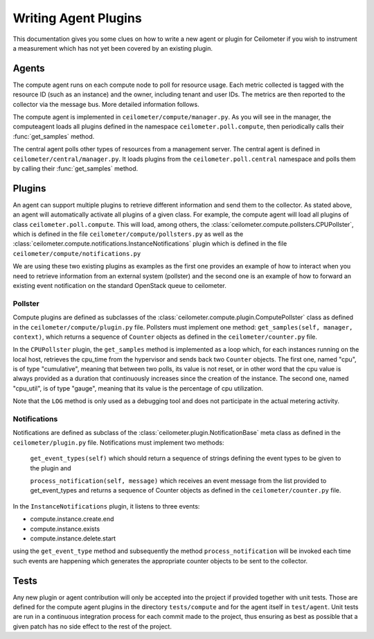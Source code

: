 ..
      Copyright 2012 Nicolas Barcet for Canonical

      Licensed under the Apache License, Version 2.0 (the "License"); you may
      not use this file except in compliance with the License. You may obtain
      a copy of the License at

          http://www.apache.org/licenses/LICENSE-2.0

      Unless required by applicable law or agreed to in writing, software
      distributed under the License is distributed on an "AS IS" BASIS, WITHOUT
      WARRANTIES OR CONDITIONS OF ANY KIND, either express or implied. See the
      License for the specific language governing permissions and limitations
      under the License.

=======================
 Writing Agent Plugins
=======================

This documentation gives you some clues on how to write a new agent or
plugin for Ceilometer if you wish to instrument a measurement which
has not yet been covered by an existing plugin.

Agents
======

The compute agent runs on each compute node to poll for resource
usage. Each metric collected is tagged with the resource ID (such as
an instance) and the owner, including tenant and user IDs. The metrics
are then reported to the collector via the message bus. More detailed
information follows.

The compute agent is implemented in ``ceilometer/compute/manager.py``. As
you will see in the manager, the computeagent loads all plugins defined in
the namespace ``ceilometer.poll.compute``, then periodically calls their
:func:`get_samples` method.

The central agent polls other types of resources from a management server.
The central agent is defined in ``ceilometer/central/manager.py``. It loads
plugins from the ``ceilometer.poll.central`` namespace and polls them by
calling their :func:`get_samples` method.

Plugins
=======

An agent can support multiple plugins to retrieve different
information and send them to the collector. As stated above, an agent
will automatically activate all plugins of a given class. For example,
the compute agent will load all plugins of class
``ceilometer.poll.compute``.  This will load, among others, the
:class:`ceilometer.compute.pollsters.CPUPollster`, which is defined in
the file ``ceilometer/compute/pollsters.py`` as well as the
:class:`ceilometer.compute.notifications.InstanceNotifications` plugin
which is defined in the file ``ceilometer/compute/notifications.py``

We are using these two existing plugins as examples as the first one provides
an example of how to interact when you need to retrieve information from an
external system (pollster) and the second one is an example of how to forward
an existing event notification on the standard OpenStack queue to ceilometer.

Pollster
--------

Compute plugins are defined as subclasses of the
:class:`ceilometer.compute.plugin.ComputePollster` class as defined in
the ``ceilometer/compute/plugin.py`` file. Pollsters must implement one
method: ``get_samples(self, manager, context)``, which returns a
sequence of ``Counter`` objects as defined in the
``ceilometer/counter.py`` file.

In the ``CPUPollster`` plugin, the ``get_samples`` method is implemented as a loop
which, for each instances running on the local host, retrieves the cpu_time
from the hypervisor and sends back two ``Counter`` objects.  The first one, named
"cpu", is of type "cumulative", meaning that between two polls, its value is
not reset, or in other word that the cpu value is always provided as a duration
that continuously increases since the creation of the instance. The second one,
named "cpu_util", is of type "gauge", meaning that its value is the percentage
of cpu utilization.

Note that the ``LOG`` method is only used as a debugging tool and does not
participate in the actual metering activity.

Notifications
-------------

Notifications are defined as subclass of the
:class:`ceilometer.plugin.NotificationBase` meta class as defined in
the ``ceilometer/plugin.py`` file.  Notifications must implement two
methods:

   ``get_event_types(self)`` which should return a sequence of strings defining the event types to be given to the plugin and

   ``process_notification(self, message)`` which receives an event message from the list provided to get_event_types and returns a sequence of Counter objects as defined in the ``ceilometer/counter.py`` file.

In the ``InstanceNotifications`` plugin, it listens to three events:

* compute.instance.create.end

* compute.instance.exists

* compute.instance.delete.start

using the ``get_event_type`` method and subsequently the method
``process_notification`` will be invoked each time such events are happening which
generates the appropriate counter objects to be sent to the collector.

Tests
=====
Any new plugin or agent contribution will only be accepted into the project if
provided together with unit tests.  Those are defined for the compute agent
plugins in the directory ``tests/compute`` and for the agent itself in ``test/agent``.
Unit tests are run in a continuous integration process for each commit made to
the project, thus ensuring as best as possible that a given patch has no side
effect to the rest of the project.
